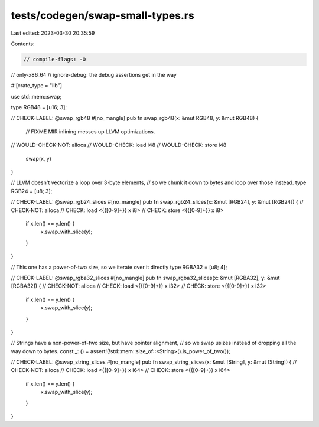tests/codegen/swap-small-types.rs
=================================

Last edited: 2023-03-30 20:35:59

Contents:

.. code-block:: rs

    // compile-flags: -O
// only-x86_64
// ignore-debug: the debug assertions get in the way

#![crate_type = "lib"]

use std::mem::swap;

type RGB48 = [u16; 3];

// CHECK-LABEL: @swap_rgb48
#[no_mangle]
pub fn swap_rgb48(x: &mut RGB48, y: &mut RGB48) {
    // FIXME MIR inlining messes up LLVM optimizations.
// WOULD-CHECK-NOT: alloca
// WOULD-CHECK: load i48
// WOULD-CHECK: store i48
    swap(x, y)
}

// LLVM doesn't vectorize a loop over 3-byte elements,
// so we chunk it down to bytes and loop over those instead.
type RGB24 = [u8; 3];

// CHECK-LABEL: @swap_rgb24_slices
#[no_mangle]
pub fn swap_rgb24_slices(x: &mut [RGB24], y: &mut [RGB24]) {
// CHECK-NOT: alloca
// CHECK: load <{{[0-9]+}} x i8>
// CHECK: store <{{[0-9]+}} x i8>
    if x.len() == y.len() {
        x.swap_with_slice(y);
    }
}

// This one has a power-of-two size, so we iterate over it directly
type RGBA32 = [u8; 4];

// CHECK-LABEL: @swap_rgba32_slices
#[no_mangle]
pub fn swap_rgba32_slices(x: &mut [RGBA32], y: &mut [RGBA32]) {
// CHECK-NOT: alloca
// CHECK: load <{{[0-9]+}} x i32>
// CHECK: store <{{[0-9]+}} x i32>
    if x.len() == y.len() {
        x.swap_with_slice(y);
    }
}

// Strings have a non-power-of-two size, but have pointer alignment,
// so we swap usizes instead of dropping all the way down to bytes.
const _: () = assert!(!std::mem::size_of::<String>().is_power_of_two());

// CHECK-LABEL: @swap_string_slices
#[no_mangle]
pub fn swap_string_slices(x: &mut [String], y: &mut [String]) {
// CHECK-NOT: alloca
// CHECK: load <{{[0-9]+}} x i64>
// CHECK: store <{{[0-9]+}} x i64>
    if x.len() == y.len() {
        x.swap_with_slice(y);
    }
}


